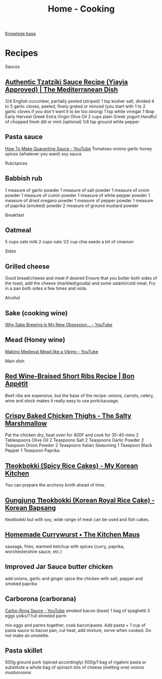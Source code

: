 :PROPERTIES:
:ID:       d49c10c9-1478-4429-993b-c43e88f7a73a
:END:
#+title: Home - Cooking

[[id:9d5c388a-88cd-423c-951b-5e512eae298b][Knowlege base]]

* Recipes
Sauces
** [[https://www.themediterraneandish.com/tzatziki-sauce-recipe/][Authentic Tzatziki Sauce Recipe (Yiayia Approved) | The Mediterranean Dish]]
3/4 English cucumber, partially peeled (striped)
1 tsp kosher salt, divided
4 to 5 garlic cloves, peeled, finely grated or minced (you start with 1 to 2 garlic cloves if you don't want it to be too strong)
1 tsp white vinegar
1 tbsp Early Harvest Greek Extra Virgin Olive Oil
2 cups plain Greek yogurt
Handful of chopped fresh dill or mint (optional)
1/4 tsp ground white pepper

** Pasta sauce
[[https://www.youtube.com/watch?v=6OEDjDKV038][How To Make Quarantine Sauce - YouTube]]
Tomatoes
onions
garlic
honey
spices (whatever you want)
soy sauce

Rub/spices
** Babbish rub
1 measure of garlic powder
1 measure of salt powder
1 measure of onion powder
1 measure of cumin powder
1 measure of white pepper powder
1 measure of dried oregano powder
1 measure of pepper powder
1 measure of paprika (smoked) powder
2 measure of ground mustard powder

Breakfast
** Oatmeal
5 cups oats milk
2 cups oats
1/2 cup chia seeds
a bit of cinamon

Sides
** Grilled cheese
Good bread/cheese and meat if desired
Ensure that you butter both sides of the toast, add the cheese (marbled/gouda) and some salami/cold meat. Fry in a pan both sides a few times and voila.

Alcohol
** Sake (cooking wine)
[[https://www.youtube.com/watch?v=Ffsb3R-JSro][Why Sake Brewing Is My New Obsession… - YouTube]]
** Mead (Honey wine)
[[https://www.youtube.com/watch?v=1MAB-VVqjOE][Making Medieval Mead like a Viking - YouTube]]

Main dish
** [[https://www.bonappetit.com/recipe/red-wine-braised-short-ribs][Red Wine-Braised Short Ribs Recipe | Bon Appétit]]
Beef ribs are expensive, but the base of the recipe: onions, carrots, celery, wine and stock makes it really easy to use pork/sausage.

** [[https://thesaltymarshmallow.com/crispy-baked-chicken-thighs/][Crispy Baked Chicken Thighs - The Salty Marshmallow]]
Pat the chicken dry, heat oven for 400F and cook for 35-40 mins
2 Tablespoons Olive Oil
2 Teaspoons Salt
2 Teaspoons Garlic Powder
2 Teaspoon Onion Powder
2 Teaspoons Italian Seasoning
1 Teaspoon Black Pepper
1 Teaspoon Paprika

** [[https://mykoreankitchen.com/tteokbokki-spicy-rice-cakes/][Tteokbokki (Spicy Rice Cakes) - My Korean Kitchen]]
You can prepare the anchovy broth ahead of time.

** [[https://www.koreanbapsang.com/gungjung-tteokbokki-and-lunar-new-year/][Gungjung Tteokbokki (Korean Royal Rice Cake) - Korean Bapsang]]
tteokbokki but with soy, wide range of meat can be used and fish cakes.

** [[https://www.thekitchenmaus.com/homemade-currywurst/][Homemade Currywurst • The Kitchen Maus]]
sausage, fries, warmed ketchup with spices (curry, paprika, worchestershire sauce, etc.)

** Improved Jar Sauce butter chicken
add onions, garlic and ginger
spice the chicken with salt, pepper and smoked paprika

** Carborona (carborana)
[[https://www.youtube.com/watch?v=9KthvXIFhcc][Carbo-Rona Sauce - YouTube]]
smoked bacon (base)
1 bag of spaghetti
3 eggs yolks/1 full
shreded parm

mix eggs and parms together, cook bacon/pasta. Add pasta + 1 cup of pasta sauce to bacon pan, cut heat, add mixture, serve when cooked. Do not make an omelette.

** Pasta skillet
500g ground pork (spiced accordingly)
500g/1 bag of rigatoni pasta or substitute
a whole bag of spinach
lots of cheese (melting one)
onions
mushorooms
